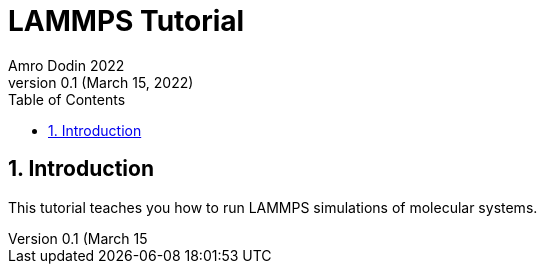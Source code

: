 = LAMMPS Tutorial
Amro Dodin 2022
Version 0.1 (March 15, 2022)
:rootdir: .
:stylesheet: css/adoc-colony.css
:toc: left
:sectnums:

== Introduction

This tutorial teaches you how to run LAMMPS simulations of molecular systems.
